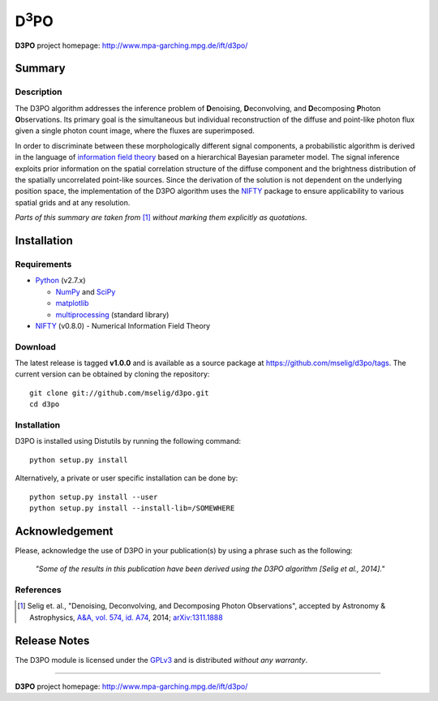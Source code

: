D\ :sup:`3`\ PO
===============

**D3PO** project homepage: `<http://www.mpa-garching.mpg.de/ift/d3po/>`_

Summary
-------

Description
...........

The D3PO algorithm addresses the inference problem of **D**\enoising, **D**\econvolving, and **D**\ecomposing **P**\hoton **O**\bservations. Its primary goal is the simultaneous but individual reconstruction of the diffuse and point-like photon flux given a single photon count image, where the fluxes are superimposed.

In order to discriminate between these morphologically different signal components, a probabilistic algorithm is derived in the language of `information field theory <http://www.mpa-garching.mpg.de/ift/>`_ based on a hierarchical Bayesian parameter model. The signal inference exploits prior information on the spatial correlation structure of the diffuse component and the brightness distribution of the spatially uncorrelated point-like sources.
Since the derivation of the solution is not dependent on the underlying position space, the implementation of the D3PO algorithm uses the `NIFTY <http://www.mpa-garching.mpg.de/ift/nifty/>`_ package to ensure applicability to various spatial grids and at any resolution.

*Parts of this summary are taken from* [1]_ *without marking them explicitly as
quotations.*

Installation
------------

Requirements
............

*   `Python <http://www.python.org/>`_ (v2.7.x)

    *   `NumPy <http://www.numpy.org/>`_ and `SciPy <http://www.scipy.org/>`_
    *   `matplotlib <http://matplotlib.org/>`_
    *   `multiprocessing <http://docs.python.org/2/library/multiprocessing.html>`_
        (standard library)

*   `NIFTY <https://github.com/mselig/nifty>`_ (v0.8.0) - Numerical Information
    Field Theory

Download
........

The latest release is tagged **v1.0.0** and is available as a source package
at `<https://github.com/mselig/d3po/tags>`_. The current version can be
obtained by cloning the repository::

    git clone git://github.com/mselig/d3po.git
    cd d3po

Installation
............

D3PO is installed using Distutils by running the following command::

    python setup.py install

Alternatively, a private or user specific installation can be done by::

    python setup.py install --user
    python setup.py install --install-lib=/SOMEWHERE

Acknowledgement
---------------

Please, acknowledge the use of D3PO in your publication(s) by using a phrase
such as the following:

    *"Some of the results in this publication have been derived using the D3PO
    algorithm [Selig et al., 2014]."*

References
..........

.. [1] Selig et. al.,
    "Denoising, Deconvolving, and Decomposing Photon Observations", accepted by
    Astronomy & Astrophysics,
    `A&A, vol. 574, id. A74 <http://dx.doi.org/10.1051/0004-6361/201323006>`_,
    2014; `arXiv:1311.1888 <http://www.arxiv.org/abs/1311.1888>`_

Release Notes
-------------

The D3PO module is licensed under the
`GPLv3 <http://www.gnu.org/licenses/gpl.html>`_ and is distributed *without any
warranty*.

----

**D3PO** project homepage: `<http://www.mpa-garching.mpg.de/ift/d3po/>`_

